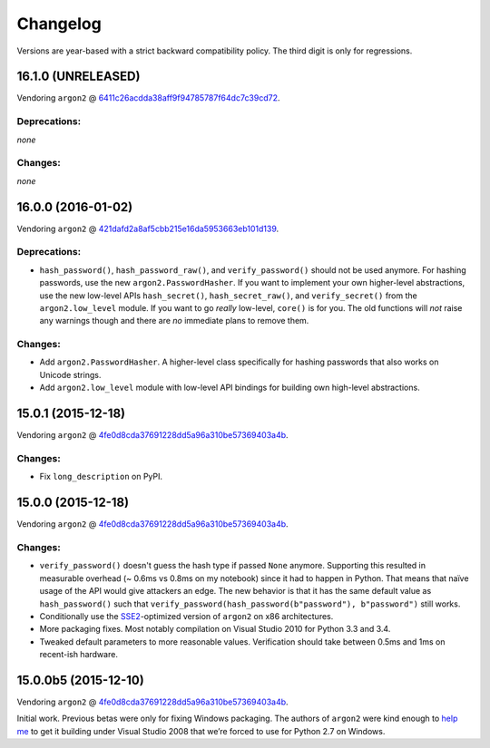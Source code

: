 Changelog
=========

Versions are year-based with a strict backward compatibility policy.
The third digit is only for regressions.


16.1.0 (UNRELEASED)
-------------------

Vendoring ``argon2`` @ 6411c26acdda38aff9f94785787f64dc7c39cd72_.

Deprecations:
^^^^^^^^^^^^^

*none*

Changes:
^^^^^^^^

*none*


16.0.0 (2016-01-02)
-------------------

Vendoring ``argon2`` @ 421dafd2a8af5cbb215e16da5953663eb101d139_.

Deprecations:
^^^^^^^^^^^^^

- ``hash_password()``, ``hash_password_raw()``, and ``verify_password()`` should not be used anymore.
  For hashing passwords, use the new ``argon2.PasswordHasher``.
  If you want to implement your own higher-level abstractions, use the new low-level APIs ``hash_secret()``, ``hash_secret_raw()``, and ``verify_secret()`` from the ``argon2.low_level`` module.
  If you want to go *really* low-level, ``core()`` is for you.
  The old functions will *not* raise any warnings though and there are *no* immediate plans to remove them.

Changes:
^^^^^^^^

- Add ``argon2.PasswordHasher``.
  A higher-level class specifically for hashing passwords that also works on Unicode strings.
- Add ``argon2.low_level`` module with low-level API bindings for building own high-level abstractions.


15.0.1 (2015-12-18)
-------------------

Vendoring ``argon2`` @ 4fe0d8cda37691228dd5a96a310be57369403a4b_.

Changes:
^^^^^^^^

- Fix ``long_description`` on PyPI.


15.0.0 (2015-12-18)
-------------------

Vendoring ``argon2`` @ 4fe0d8cda37691228dd5a96a310be57369403a4b_.

Changes:
^^^^^^^^

- ``verify_password()`` doesn't guess the hash type if passed ``None`` anymore.
  Supporting this resulted in measurable overhead (~ 0.6ms vs 0.8ms on my notebook) since it had to happen in Python.
  That means that naïve usage of the API would give attackers an edge.
  The new behavior is that it has the same default value as ``hash_password()`` such that ``verify_password(hash_password(b"password"), b"password")`` still works.
- Conditionally use the `SSE2 <https://en.wikipedia.org/wiki/SSE2>`_-optimized version of ``argon2`` on x86 architectures.
- More packaging fixes.
  Most notably compilation on Visual Studio 2010 for Python 3.3 and 3.4.
- Tweaked default parameters to more reasonable values.
  Verification should take between 0.5ms and 1ms on recent-ish hardware.


15.0.0b5 (2015-12-10)
---------------------

Vendoring ``argon2`` @ 4fe0d8cda37691228dd5a96a310be57369403a4b_.

Initial work.
Previous betas were only for fixing Windows packaging.
The authors of ``argon2`` were kind enough to `help me <https://github.com/P-H-C/phc-winner-argon2/issues/44>`_ to get it building under Visual Studio 2008 that we’re forced to use for Python 2.7 on Windows.


.. _6411c26acdda38aff9f94785787f64dc7c39cd72: https://github.com/P-H-C/phc-winner-argon2/tree/6411c26acdda38aff9f94785787f64dc7c39cd72
.. _421dafd2a8af5cbb215e16da5953663eb101d139: https://github.com/P-H-C/phc-winner-argon2/tree/421dafd2a8af5cbb215e16da5953663eb101d139
.. _4fe0d8cda37691228dd5a96a310be57369403a4b: https://github.com/P-H-C/phc-winner-argon2/tree/4fe0d8cda37691228dd5a96a310be57369403a4b
